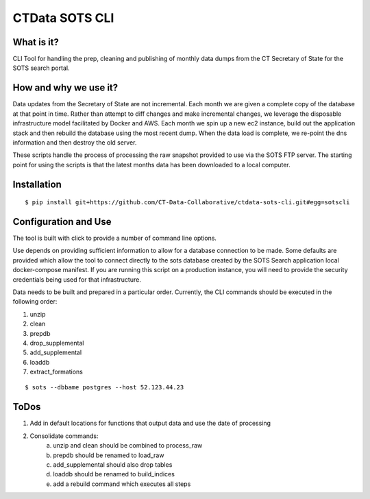 CTData SOTS CLI
===================

What is it?
-----------

CLI Tool for handling the prep, cleaning and publishing of monthly data dumps from the CT Secretary of State for the
SOTS search portal.


How and why we use it?
----------------------

Data updates from the Secretary of State are not incremental. Each month we are given a complete copy of the database
at that point in time. Rather than attempt to diff changes and make incremental changes, we leverage the disposable
infrastructure model facilitated by Docker and AWS. Each month we spin up a new ec2 instance, build out the application
stack and then rebuild the database using the most recent dump. When the data load is complete, we re-point the dns
information and then destroy the old server.

These scripts handle the process of processing the raw snapshot provided to use via the SOTS FTP server. The starting
point for using the scripts is that the latest months data has been downloaded to a local computer.


Installation
-------

::

    $ pip install git+https://github.com/CT-Data-Collaborative/ctdata-sots-cli.git#egg=sotscli


Configuration and Use
---------------------

The tool is built with click to provide a number of command line options.

Use depends on providing sufficient information to allow for a database connection to be made. Some
defaults are provided which allow the tool to connect directly to the sots database created by the
SOTS Search application local docker-compose manifest. If you are running this script on a production instance,
you will need to provide the security credentials being used for that infrastructure.

Data needs to be built and prepared in a particular order. Currently, the CLI commands should be executed in the
following order:

1. unzip
2. clean
3. prepdb
4. drop_supplemental
5. add_supplemental
6. loaddb
7. extract_formations

::

     $ sots --dbbame postgres --host 52.123.44.23



ToDos
-----

1. Add in default locations for functions that output data and use the date of processing
2. Consolidate commands:
     a. unzip and clean should be combined to process_raw
     b. prepdb should be renamed to load_raw
     c. add_supplemental should also drop tables
     d. loaddb should be renamed to build_indices
     e. add a rebuild command which executes all steps
